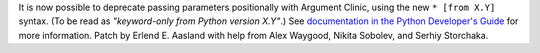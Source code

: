 It is now possible to deprecate passing parameters positionally with
Argument Clinic, using the new ``* [from X.Y]`` syntax.
(To be read as *"keyword-only from Python version X.Y"*.)
See `documentation in the Python Developer's Guide
<https://devguide.python.org/development-tools/clinic/#clinic-howto-deprecate-positional>`__
for more information.
Patch by Erlend E. Aasland with help from Alex Waygood,
Nikita Sobolev, and Serhiy Storchaka.
